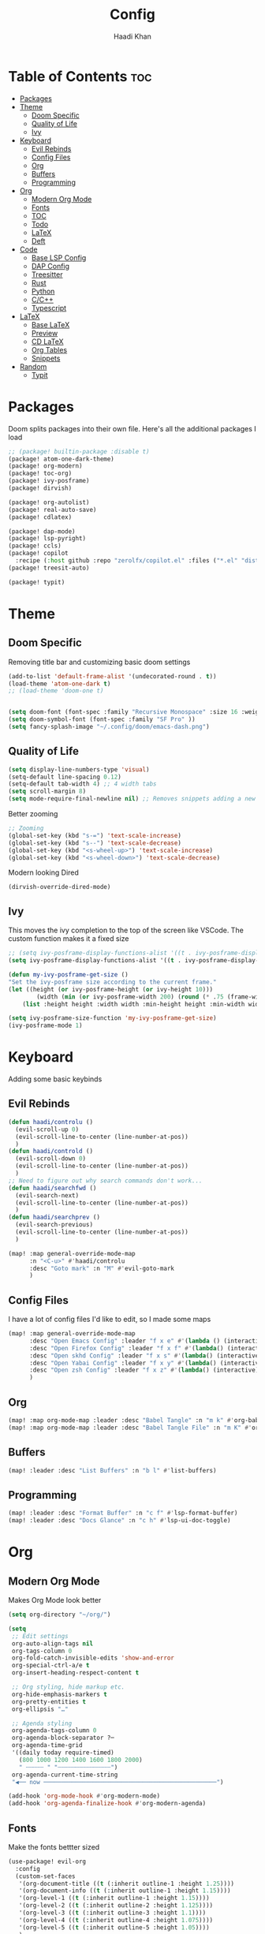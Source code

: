 #+title: Config
#+author: Haadi Khan
#+property: tangle yes

* Table of Contents :toc:
- [[#packages][Packages]]
- [[#theme][Theme]]
  - [[#doom-specific][Doom Specific]]
  - [[#quality-of-life][Quality of Life]]
  - [[#ivy][Ivy]]
- [[#keyboard][Keyboard]]
  - [[#evil-rebinds][Evil Rebinds]]
  - [[#config-files][Config Files]]
  - [[#org][Org]]
  - [[#buffers][Buffers]]
  - [[#programming][Programming]]
- [[#org-1][Org]]
  - [[#modern-org-mode][Modern Org Mode]]
  - [[#fonts][Fonts]]
  - [[#toc][TOC]]
  - [[#todo][Todo]]
  - [[#latex][LaTeX]]
  - [[#deft][Deft]]
- [[#code][Code]]
  - [[#base-lsp-config][Base LSP Config]]
  - [[#dap-config][DAP Config]]
  - [[#treesitter][Treesitter]]
  - [[#rust][Rust]]
  - [[#python][Python]]
  - [[#cc][C/C++]]
  - [[#typescript][Typescript]]
- [[#latex-1][LaTeX]]
  - [[#base-latex][Base LaTeX]]
  - [[#preview][Preview]]
  - [[#cd-latex][CD LaTeX]]
  - [[#org-tables][Org Tables]]
  - [[#snippets][Snippets]]
- [[#random][Random]]
  - [[#typit][Typit]]

* Packages
Doom splits packages into their own file. Here's all the additional packages I load
#+begin_src emacs-lisp :tangle packages.el
;; (package! builtin-package :disable t)
(package! atom-one-dark-theme)
(package! org-modern)
(package! toc-org)
(package! ivy-posframe)
(package! dirvish)

(package! org-autolist)
(package! real-auto-save)
(package! cdlatex)

(package! dap-mode)
(package! lsp-pyright)
(package! ccls)
(package! copilot
  :recipe (:host github :repo "zerolfx/copilot.el" :files ("*.el" "dist")))
(package! treesit-auto)

(package! typit)
#+end_src

* Theme
** Doom Specific
Removing title bar and customizing basic doom settings
#+begin_src emacs-lisp :tangle config.el
(add-to-list 'default-frame-alist '(undecorated-round . t))
(load-theme 'atom-one-dark t)
;; (load-theme 'doom-one t)


(setq doom-font (font-spec :family "Recursive Monospace" :size 16 :weight 'regular) doom-variable-pitch-font (font-spec :family "Recursive" :size 16 :weight 'regular))
(setq doom-symbol-font (font-spec :family "SF Pro" ))
(setq fancy-splash-image "~/.config/doom/emacs-dash.png")
#+end_src

** Quality of Life
#+begin_src emacs-lisp :tangle config.el
(setq display-line-numbers-type 'visual)
(setq-default line-spacing 0.12)
(setq-default tab-width 4) ;; 4 width tabs
(setq scroll-margin 8)
(setq mode-require-final-newline nil) ;; Removes snippets adding a new line
#+end_src

Better zooming
#+begin_src emacs-lisp :tangle config.el
;; Zooming
(global-set-key (kbd "s-=") 'text-scale-increase)
(global-set-key (kbd "s--") 'text-scale-decrease)
(global-set-key (kbd "<s-wheel-up>") 'text-scale-increase)
(global-set-key (kbd "<s-wheel-down>") 'text-scale-decrease)
#+end_src

Modern looking Dired
#+begin_src emacs-lsip :tangle config.el
(dirvish-override-dired-mode)
#+end_src

** Ivy
This moves the ivy completion to the top of the screen like VSCode. The custom function makes it a fixed size
#+begin_src emacs-lisp :tangle config.el
;; (setq ivy-posframe-display-functions-alist '((t . ivy-posframe-display-at-frame-center)))
(setq ivy-posframe-display-functions-alist '((t . ivy-posframe-display-at-frame-top-center)))

(defun my-ivy-posframe-get-size ()
"Set the ivy-posframe size according to the current frame."
(let ((height (or ivy-posframe-height (or ivy-height 10)))
        (width (min (or ivy-posframe-width 200) (round (* .75 (frame-width))))))
    (list :height height :width width :min-height height :min-width width)))

(setq ivy-posframe-size-function 'my-ivy-posframe-get-size)
(ivy-posframe-mode 1)
#+end_src
* Keyboard
Adding some basic keybinds
** Evil Rebinds
#+begin_src emacs-lisp :tangle config.el
(defun haadi/controlu ()
  (evil-scroll-up 0)
  (evil-scroll-line-to-center (line-number-at-pos))
  )
(defun haadi/controld ()
  (evil-scroll-down 0)
  (evil-scroll-line-to-center (line-number-at-pos))
  )
;; Need to figure out why search commands don't work...
(defun haadi/searchfwd ()
  (evil-search-next)
  (evil-scroll-line-to-center (line-number-at-pos))
  )
(defun haadi/searchprev ()
  (evil-search-previous)
  (evil-scroll-line-to-center (line-number-at-pos))
  )

(map! :map general-override-mode-map
      :n "<C-u>" #'haadi/controlu
      :desc "Goto mark" :n "M" #'evil-goto-mark
      )
#+end_src
** Config Files
I have a lot of config files I'd like to edit, so I made some maps
#+begin_src emacs-lisp :tangle config.el
(map! :map general-override-mode-map
      :desc "Open Emacs Config" :leader "f x e" #'(lambda () (interactive) (find-file "~/.config/doom/config.org"))
      :desc "Open Firefox Config" :leader "f x f" #'(lambda() (interactive) (find-file "~/Library/Application Support/Firefox/Profiles/kw89h3lk.default-release-1701650262876/chrome/userChrome.css"))
      :desc "Open skhd Config" :leader "f x s" #'(lambda() (interactive) (find-file "~/.config/skhd/skhdrc"))
      :desc "Open Yabai Config" :leader "f x y" #'(lambda() (interactive) (find-file "~/.config/yabai/yabairc"))
      :desc "Open zsh Config" :leader "f x z" #'(lambda() (interactive) (find-file "~/.zshrc"))
      )

#+end_src
** Org
#+begin_src emacs-lisp :tangle config.el
(map! :map org-mode-map :leader :desc "Babel Tangle" :n "m k" #'org-babel-tangle)
(map! :map org-mode-map :leader :desc "Babel Tangle File" :n "m K" #'org-babel-tangle-file)
#+end_src
** Buffers
#+begin_src emacs-lisp :tangle config.el
(map! :leader :desc "List Buffers" :n "b l" #'list-buffers)
#+end_src
** Programming
#+begin_src emacs-lisp :tangle config.el
(map! :leader :desc "Format Buffer" :n "c f" #'lsp-format-buffer)
(map! :leader :desc "Docs Glance" :n "c h" #'lsp-ui-doc-toggle)
#+end_src

* Org
** Modern Org Mode
Makes Org Mode look better
#+begin_src emacs-lisp :tangle config.el
(setq org-directory "~/org/")

(setq
 ;; Edit settings
 org-auto-align-tags nil
 org-tags-column 0
 org-fold-catch-invisible-edits 'show-and-error
 org-special-ctrl-a/e t
 org-insert-heading-respect-content t

 ;; Org styling, hide markup etc.
 org-hide-emphasis-markers t
 org-pretty-entities t
 org-ellipsis "…"

 ;; Agenda styling
 org-agenda-tags-column 0
 org-agenda-block-separator ?─
 org-agenda-time-grid
 '((daily today require-timed)
   (800 1000 1200 1400 1600 1800 2000)
   " ┄┄┄┄┄ " "┄┄┄┄┄┄┄┄┄┄┄┄┄┄┄")
 org-agenda-current-time-string
 "◀── now ─────────────────────────────────────────────────")

(add-hook 'org-mode-hook #'org-modern-mode)
(add-hook 'org-agenda-finalize-hook #'org-modern-agenda)
#+end_src
** Fonts
Make the fonts bettter sized
#+begin_src emacs-lisp :tangle config.el
(use-package! evil-org
  :config
  (custom-set-faces
   '(org-document-title ((t (:inherit outline-1 :height 1.25))))
   '(org-document-info ((t (:inherit outline-1 :height 1.15))))
   '(org-level-1 ((t (:inherit outline-1 :height 1.15))))
   '(org-level-2 ((t (:inherit outline-2 :height 1.125))))
   '(org-level-3 ((t (:inherit outline-3 :height 1.1))))
   '(org-level-4 ((t (:inherit outline-4 :height 1.075))))
   '(org-level-5 ((t (:inherit outline-5 :height 1.05))))
   )
  )
(setq org-hide-emphasis-markers t) ;; Removes ** around bolded text etc.
#+end_src

** TOC
Add automatic table of contents
#+begin_src emacs-lisp :tangle config.el
;; Automatic bulleting
(use-package toc-org
  :commands toc-org-enable
  :init (add-hook 'org-mode-hook 'toc-org-enable)
  )
(add-hook 'org-mode-hook
          (lambda () (org-autolist-mode)))

#+end_src
** Todo
Settings for Todo
#+begin_src emacs-lisp :tangle config.el
(setq org-todo-keywords        ; This overwrites the default Doom org-todo-keywords
      '((sequence
         "TODO(t)"
         "TEST(T)"
         "PHYS 2218(a)"
         "PHYS 3316(s)"
         "PHYS 3318(d)"
         "CS 3410(f)"
         "CS 4780(g)"
         "SCIOLY(h)"
         "|"
         "DONE(D)"
         "PROGRESS(p)"
         "CANCELLED(c)"
         "|"
         "PROG(P)"))
      )
(setq org-todo-keyword-faces'(
                              ("TODO" . org-warning)
                              ("TEST" .  (:foreground "#e06c75" :weight bold))
                              ("PHYS 3316" . "#d19a66")
                              ("PHYS 3318" . "#61afef")
                              ("PHYS 2218" . "#be5046")
                              ("CS 4780" . "#56b6c2")
                              ("CS 3410" . "#98c379")
                              ("SCIOLY" . "#98c379")
                              ("DONE" . "#5c6370")
                              ("PROGRESS" . "#5c6370")
                              ("CANCELLED" . (:foreground "#4b5263" :weight bold))
                              ("PROG" . "#e5c07b")
                              ))
#+end_src

** LaTeX
For some reason (even on emacs-plus) LaTeX embeds look like utter garbage on Mac (and Linux too for that matter). So, we do some elisp magic to make them look great! We render them at 3x the size, and then scale them down
#+begin_src emacs-lisp :tangle config.el
(setq org-preview-latex-default-process 'dvisvgm)
(plist-put org-format-latex-options :scale 3)
(defun my/image-scale-advice (image)
  (let* ((factor (image-property image :scale))
         (new-factor (if factor
                         (/ factor 2.0)
                       0.5)))
    (image--set-property image :scale new-factor)
    image))
(advice-add 'org--create-inline-image :filter-return #'my/image-scale-advice)
(defun my/overlay-scale-advice (beg end image &optional imagetype)
  (mapc (lambda (ov) (if (equal (overlay-get ov 'org-overlay-type) 'org-latex-overlay)
                                (overlay-put ov
                                             'display
                                             (list 'image :type (or (intern imagetype) 'png) :file image :ascent 'center :scale 0.5))))
        (overlays-at beg)))
(advice-add 'org--make-preview-overlay :after #'my/overlay-scale-advice)

(setq company-global-modes '(not org-mode)) ;; No more laggy company completion
(add-hook 'org-mode 'org-cdlatex-mode)
#+end_src
** Deft
Better searching through my org files. Will add a function so I can search through a list of premade tags
#+begin_src  emacs-lisp :tangle config.el
(setq deft-directory "~/org")
(setq deft-default-extension "org")
(setq deft-extensions '("org"))
(setq deft-recursive t)
(setq deft-use-filename-as-title nil)
(setq deft-use-filter-string-for-filename t)
(setq deft-file-naming-rules '((noslash . "-")
                                (nospace . "-")
                                (case-fn . downcase)))
(setq deft-text-mode 'org-mode)
#+end_src

* Code
** Base LSP Config
Some basic config stuff. I added way too much ram for garbage collection, but I have the RAM so I may as well use it to make sure that my editing isn't slow lol
#+begin_src emacs-lisp :tangle config.el
(setq gc-cons-threshold 500000000) ;; 400mb
(setq read-process-output-max (* 8192 1024)) ;; 8mb
(setq company-minimum-prefix-length 1)
(setq lsp-idle-delay 0.1)
(setq lsp-log-io nil) ; if set to true can cause a performance hit
(setq lsp-completion-show-kind t)
(setq company-idle-delay 0.01)
#+end_src

Show previews for documentation in line and not in the minibuffer
#+begin_src emacs-lisp :tangle config.el
(setq lsp-ui-doc-enable t)
#+end_src

Auto save when working on programming
#+begin_src emacs-lisp :tangle config.el
;; (add-hook 'prog-mode-hook 'real-auto-save-mode)
;; (setq real-auto-save-interval 10) ;; in seconds
#+end_src

Remove the format on save hook with LSP. I'd rather format from a keybind
#+begin_src emacs-lisp :tangle config.el
;; (with-after-load 'lsp-mode
  (add-hook 'lsp-mode-hook
     (lambda ()
        (remove-hook 'before-save-hook #'lsp-format-buffer t)
        (remove-hook 'before-save-hook #'lsp-organize-imports t))
) ;;)
#+end_src

** DAP Config
Config for DAP. Still a WIP
#+begin_src emacs-lisp :tangle config.el

;; (use-package dap-mode)
(use-package dap-mode
  :ensure
  :config
  (dap-mode 1)

  ;; installs .extension/vscode
  (dap-register-debug-template "Rust::CppTools Run Configuration"
                               (list :type "cppdbg"
                                     :request "launch"
                                     :name "Rust::Run"
                                     :MIMode "gdb"
                                     :miDebuggerPath "rust-gdb"
                                     :environment []
                                     :program "${workspaceFolder}/target/debug/REPLACETHIS"
                                     :cwd "${workspaceFolder}"
                                     :console "external"
                                     :dap-compilation "cargo build"
                                     :dap-compilation-dir "${workspaceFolder}")))

(with-eval-after-load 'dap-mode
  (setq dap-default-terminal-kind "integrated") ;; Make sure that terminal programs open a term for I/O in an Emacs buffer
  (dap-auto-configure-mode +1))
#+end_src

** Treesitter
Seamlessly install treesitter for languages with no fuss
#+begin_src emacs-lisp :tangle config.el
(use-package treesit-auto
  :custom
  (treesit-auto-install 'prompt)
  :config
  (treesit-auto-add-to-auto-mode-alist 'all)
  (global-treesit-auto-mode))

#+end_src
** Rust
Rust!
#+begin_src emacs-lisp :tangle config.el
(after! rustic
  (setq rustic-format-on-save nil))

(map! :leader :desc "Toggle Breakpoint" :n "c b" #'dap-breakpoint-toggle)

;; accept completion from copilot and fallback to company
(use-package! copilot
  :hook (prog-mode . copilot-mode)
  :bind (:map copilot-completion-map
              ("<tab>" . 'copilot-accept-completion)
              ("TAB" . 'copilot-accept-completion)
              ("C-TAB" . 'copilot-accept-completion-by-word)
              ("C-<tab>" . 'copilot-accept-completion-by-word)))

(map! :leader :desc "Toggle copilot" :n "c g" #'copilot-mode)
#+end_src
** Python
#+begin_src emacs-lisp :tangle config.el
(use-package lsp-pyright
  :ensure t
  :hook (python-mode . (lambda ()
                          (require 'lsp-pyright)
                          (lsp))))  ; or lsp-deferred
#+end_src
** C/C++
#+begin_src emacs-lisp :tangle config.el
(require 'ccls)
(setq ccls-executable "/opt/homebrew/bin/ccls")
#+end_src
** Typescript
#+begin_src emacs-lisp :tangle config.el
(use-package typescript-ts-mode
  :mode (("\\.ts\\'" . typescript-ts-mode)
         ("\\.tsx\\'" . tsx-ts-mode))
  :config
  (add-hook! '(typescript-ts-mode-hook tsx-ts-mode-hook) #'lsp!))
#+end_src

* LaTeX
Inspired by Gilles Castel blog post (RIP).

Makes LaTeX blazing fast in Emacs (albeit not as great as vim due to the lack of regex snippets).

** Base LaTeX
#+begin_src emacs-lisp :tangle config.el
;; AucTeX settings - almost no changes
(use-package latex
  :ensure auctex
  :hook ((LaTeX-mode . prettify-symbols-mode))
  :bind (:map LaTeX-mode-map
              ("C-S-e" . latex-math-from-calc))
  :config
  ;; Format math as a Latex string with Calc
  (defun latex-math-from-calc ()
    "Evaluate `calc' on the contents of line at point."
    (interactive)
    (cond ((region-active-p)
           (let* ((beg (region-beginning))
                  (end (region-end))
                  (string (buffer-substring-no-properties beg end)))
             (kill-region beg end)
             (insert (calc-eval `(,string calc-language latex
                                  calc-prefer-frac t
                                  calc-angle-mode rad)))))
          (t (let ((l (thing-at-point 'line)))
               (end-of-line 1) (kill-line 0)
               (insert (calc-eval `(,l
                                    calc-language latex
                                    calc-prefer-frac t
                                    calc-angle-mode rad))))))))
#+end_src
** Preview
#+begin_src emacs-lisp :tangle config.el
(use-package preview
  :after latex
  :hook ((LaTeX-mode . preview-larger-previews))
  :config
  (defun preview-larger-previews ()
    (setq preview-scale-function
          (lambda () (* 1.25
                        (funcall (preview-scale-from-face)))))))

#+end_src
** CD LaTeX
#+begin_src emacs-lisp :tangle config.el
(use-package cdlatex
  :hook (LaTeX-mode . turn-on-cdlatex)
  :bind (:map cdlatex-mode-map
              ("<tab>" . cdlatex-tab)))

;; Yasnippet settings
(use-package yasnippet
  :hook ((LaTeX-mode . yas-minor-mode)
         (post-self-insert . my/yas-try-expanding-auto-snippets))
  :config
  (use-package warnings
    :config
    (cl-pushnew '(yasnippet backquote-change)
                warning-suppress-types
                :test 'equal))

  (setq yas-triggers-in-field t)

  ;; Function that tries to autoexpand YaSnippets
  ;; The double quoting is NOT a typo!
  (defun my/yas-try-expanding-auto-snippets ()
    (when (and (boundp 'yas-minor-mode) yas-minor-mode)
      (let ((yas-buffer-local-condition ''(require-snippet-condition . auto)))
        (yas-expand)))))

;; CDLatex integration with YaSnippet: Allow cdlatex tab to work inside Yas
;; fields
(use-package cdlatex
  :hook ((cdlatex-tab . yas-expand)
         (cdlatex-tab . cdlatex-in-yas-field))
  :config
  (use-package yasnippet
    :bind (:map yas-keymap
                ("<tab>" . yas-next-field-or-cdlatex)
                ("TAB" . yas-next-field-or-cdlatex))
    :config
    (defun cdlatex-in-yas-field ()
      ;; Check if we're at the end of the Yas field
      (when-let* ((_ (overlayp yas--active-field-overlay))
                  (end (overlay-end yas--active-field-overlay)))
        (if (>= (point) end)
            ;; Call yas-next-field if cdlatex can't expand here
            (let ((s (thing-at-point 'sexp)))
              (unless (and s (assoc (substring-no-properties s)
                                    cdlatex-command-alist-comb))
                (yas-next-field-or-maybe-expand)
                t))
          ;; otherwise expand and jump to the correct location
          (let (cdlatex-tab-hook minp)
            (setq minp
                  (min (save-excursion (cdlatex-tab)
                                       (point))
                       (overlay-end yas--active-field-overlay)))
            (goto-char minp) t))))

    (defun yas-next-field-or-cdlatex nil
      "Jump to the next Yas field correctly with cdlatex active."
      (interactive)
      (if
          (or (bound-and-true-p cdlatex-mode)
              (bound-and-true-p org-cdlatex-mode))
          (cdlatex-tab)
        (yas-next-field-or-maybe-expand)))))
#+end_src

** Org Tables
#+begin_src emacs-lisp :tangle config.el
;; Array/tabular input with org-tables and cdlatex
(use-package org-table
  :after cdlatex
  :bind (:map orgtbl-mode-map
              ("<tab>" . lazytab-org-table-next-field-maybe)
              ("TAB" . lazytab-org-table-next-field-maybe))
  :init
  (add-hook 'cdlatex-tab-hook 'lazytab-cdlatex-or-orgtbl-next-field 90)
  ;; Tabular environments using cdlatex
  (add-to-list 'cdlatex-command-alist '("smat" "Insert smallmatrix env"
                                        "\\left( \\begin{smallmatrix} ? \\end{smallmatrix} \\right)"
                                        lazytab-position-cursor-and-edit
                                        nil nil t))
  (add-to-list 'cdlatex-command-alist '("bmat" "Insert bmatrix env"
                                        "\\begin{bmatrix} ? \\end{bmatrix}"
                                        lazytab-position-cursor-and-edit
                                        nil nil t))
  (add-to-list 'cdlatex-command-alist '("pmat" "Insert pmatrix env"
                                        "\\begin{pmatrix} ? \\end{pmatrix}"
                                        lazytab-position-cursor-and-edit
                                        nil nil t))
  (add-to-list 'cdlatex-command-alist '("tbl" "Insert table"
                                        "\\begin{table}\n\\centering ? \\caption{}\n\\end{table}\n"
                                        lazytab-position-cursor-and-edit
                                        nil t nil))
  :config
  ;; Tab handling in org tables
  (defun lazytab-position-cursor-and-edit ()
    ;; (if (search-backward "\?" (- (point) 100) t)
    ;;     (delete-char 1))
    (cdlatex-position-cursor)
    (lazytab-orgtbl-edit))

  (defun lazytab-orgtbl-edit ()
    (advice-add 'orgtbl-ctrl-c-ctrl-c :after #'lazytab-orgtbl-replace)
    (orgtbl-mode 1)

    (insert "\n|"))

  (defun lazytab-orgtbl-replace (_)
    (interactive "P")
    (unless (org-at-table-p) (user-error "Not at a table"))
    (let* ((table (org-table-to-lisp))
           params
           (replacement-table
            (if (texmathp)
                (lazytab-orgtbl-to-amsmath table params)
              (orgtbl-to-latex table params))))
      (kill-region (org-table-begin) (org-table-end))
      (open-line 1)
      (push-mark)
      (insert replacement-table)
      (align-regexp (region-beginning) (region-end) "\\([:space:]*\\)& ")
      (orgtbl-mode -1)
      (advice-remove 'orgtbl-ctrl-c-ctrl-c #'lazytab-orgtbl-replace)))

  (defun lazytab-orgtbl-to-amsmath (table params)
    (orgtbl-to-generic
     table
     (org-combine-plists
      '(:splice t
        :lstart ""
        :lend " \\\\"
        :sep " & "
        :hline nil
        :llend "")
      params)))

  (defun lazytab-cdlatex-or-orgtbl-next-field ()
    (when (and (bound-and-true-p orgtbl-mode)
               (org-at-table-p)
               (looking-at "[[:space:]]*\\(?:|\\|$\\)")
               (let ((s (thing-at-point 'sexp)))
                 (not (and s (assoc s cdlatex-command-alist-comb)))))
      (call-interactively #'org-table-next-field)
      t))

  (defun lazytab-org-table-next-field-maybe ()
    (interactive)
    (if (bound-and-true-p cdlatex-mode)
        (cdlatex-tab)
      (org-table-next-field))))
#+end_src

** Snippets
#+begin_src emacs-lisp :tangle config.el
(defun ndk/zap-newline-at-eob ()
  (let ((make-backup-files nil))
     (goto-char (point-max))
     (when (equal (char-before) ?\n)
       (delete-char -1)
       (save-buffer))))

  (add-hook 'org-babel-post-tangle-hook #'ndk/zap-newline-at-eob)
#+end_src
* Random
** Typit
Sometimes when I'm bored I open monkeytype to do a typing test. You can do it in emacs!
#+begin_src emacs-lisp :tangle config.el
(setq typit-test-time 15)
#+end_src